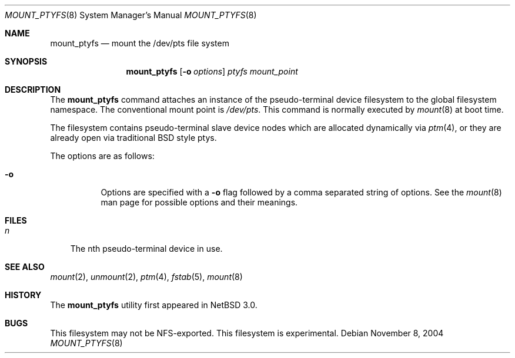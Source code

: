 .\"	$NetBSD: mount_ptyfs.8,v 1.2 2004/11/11 13:20:42 wiz Exp $
.\"
.Dd November 8, 2004
.Dt MOUNT_PTYFS 8
.Os
.Sh NAME
.Nm mount_ptyfs
.Nd mount the /dev/pts file system
.Sh SYNOPSIS
.Nm
.Op Fl o Ar options
.Ar ptyfs
.Ar mount_point
.Sh DESCRIPTION
The
.Nm
command attaches an instance of the pseudo-terminal device filesystem
to the global filesystem namespace.
The conventional mount point is
.Pa /dev/pts .
This command is normally executed by
.Xr mount 8
at boot time.
.Pp
The filesystem contains pseudo-terminal slave device nodes which are
allocated dynamically via
.Xr ptm 4 ,
or they are already open via traditional BSD style ptys.
.Pp
The options are as follows:
.Bl -tag -width indent
.It Fl o
Options are specified with a
.Fl o
flag followed by a comma separated string of options.
See the
.Xr mount 8
man page for possible options and their meanings.
.El
.Sh FILES
.Bl -tag -width n -compact
.It Pa n
The nth pseudo-terminal device in use.
.El
.Sh SEE ALSO
.Xr mount 2 ,
.Xr unmount 2 ,
.Xr ptm 4 ,
.Xr fstab 5 ,
.Xr mount 8
.Sh HISTORY
The
.Nm
utility first appeared in
.Nx 3.0 .
.Sh BUGS
This filesystem may not be NFS-exported.
This filesystem is experimental.
